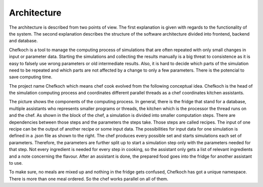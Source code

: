 ..  Copyright 2019 Christoph Wagner
        https://www.tu-ilmenau.de/it-ems/

    Licensed under the Apache License, Version 2.0 (the "License");
    you may not use this file except in compliance with the License.
    You may obtain a copy of the License at

        http://www.apache.org/licenses/LICENSE-2.0

    Unless required by applicable law or agreed to in writing, software
    distributed under the License is distributed on an "AS IS" BASIS,
    WITHOUT WARRANTIES OR CONDITIONS OF ANY KIND, either express or implied.
    See the License for the specific language governing permissions and
    limitations under the License.

.. _architecture:

Architecture
============

The architecture is described from two points of view.
The first explanation is given with regards to the functionality of the system.
The second explanation describes the structure of the software architecture divided into frontend, backend and database.

Chefkoch is a tool to manage the computing process of simulations that are often repeated with only small changes in input or parameter data.
Starting the simulations and collecting the results manually is a big threat to consistence as it is easy to falsely use wrong parameters or old intermediate results.
Also, it is hard to decide which parts of the simulation need to be repeated and which parts are not affected by a change to only a few parameters.
There is the potencial to save computing time.

The project name Chefkoch which means chef cook evolved from the following conceptual idea.
Chefkoch is the head of the simulation computing process and coordinates different parallel threads as a chef coordinates kitchen assistants.

.. tikz::

    \tikzstyle{every node}=[line width=0.75pt]

    % Assistant Layers
    \draw    ( 2.4,0.40) -- ( 2.4,5.60) ;
    \draw    ( 2.4,0.40) -- (10.2,0.40) ;
    \draw    (10.2,0.40) -- (10.2,5.60) ;
    \draw    ( 2.4,5.60) -- (10.2,5.60) ;
    \draw    ( 2.6,5.80) -- (10.4,5.80) ;
    \draw    (10.4,0.60) -- (10.4,5.80) ;
    \draw    ( 2.8,6.00) -- (10.6,6.00) ;
    \draw    (10.6,0.80) -- (10.6,6.00) ;
    \draw    ( 2.6,5.60) -- ( 2.6,5.80) ;
    \draw    ( 2.8,5.80) -- ( 2.8,6.00) ;
    \draw    (10.2,0.60) -- (10.4,0.60) ;
    \draw    (10.4,0.80) -- (10.6,0.80) ;

    % Assistant Text
    \draw (3.16,0.72) node  [align=left] {\underline{{\footnotesize Assistant}}};

    %DB or Frigde
    \draw    (0.80,1.60) -- (1.00,1.40) -- (1.80,1.40) -- (1.60,1.60) -- (0.80,1.60) -- (0.80,5.00) -- (1.60,5.00) -- (1.60,1.60) -- (1.80,1.40) -- (1.80,4.80) -- (1.60,5.00);
    \draw (0.80,2.60) -- (1.60,2.60) ;
    %handles
    \draw (1.20,2.40) -- (1.50,2.40) ;
    \draw (1.20,2.80) -- (1.50,2.80) ;
    %Fridge Text
    \draw (1.20,3.20) node [align=left] {\tiny{Fridge}};

    % --- kitchen ---
    \draw (4.80,2.00) node [align=left] {\footnotesize{Kitchen}};
    %a kitchen sink to you is not a kitchen sink to me
    \draw (2.80,3.00) -- (3.40,2.20) -- (6.20,2.20) -- (6.80,3.00) -- (2.80,3.00) ;

    %Shape: Ellipse [id:dp15318352261434987] 
    \draw (3.54,2.76) ellipse (0.40 and 0.12); %front left
    \draw (3.68,2.44) ellipse (0.68 and 0.08); %back left
    \draw (4.50,2.44) ellipse (0.34 and 0.08); %back right
    \draw (4.50,2.76) ellipse (0.32 and 0.12); %front right

    \draw[rounded corners] (5.05,2.60) -- (5.00,2.30) -- (6.10,2.30) -- (6.50, 2.90) -- (3.10,2.90) -- (5.05,2.60);

    %recipe
    \draw (6.80,3.40) -- (6.80,5.20) -- (9.80,5.20) -- (9.80,3.80) -- (9.40,3.40) -- (9.40,3.80) -- (9.80,3.80);
    \draw (9.40,3.40) -- (9.20,3.40);
    \draw (9.20,3.80) -- (9.20,3.00) -- (8.20,3.00) -- (8.20,3.80) -- (9.20,3.80);
    \draw (8.00,3.40) -- (8.20,3.40);
    \draw (7.00,3.80) -- (7.00,3.00) -- (8.00,3.00) -- (8.00,3.80) -- (7.00,3.80);
    \draw (7.00,3.40) -- (6.80,3.40);

    \draw (8.30,4.60) node {\footnotesize{Recipe}};
    \draw (7.50,3.30) node {\footnotesize{Ingre-}};
    \draw (7.50,3.50) node {\footnotesize{dients}};
    \draw (7.50,4.00) node {\scriptsize{Input}};
    \draw (8.70,3.40) node {\footnotesize{Dish}};
    \draw (8.70,4.00) node {\scriptsize{Output}};

    %flavour
    \draw (8.60,0.80) -- (7.60,0.80) -- (7.60,2.40) -- (9.00,2.40) -- (9.00,1.20) -- (8.60,0.80) -- (8.60,1.20) -- (9.00,1.20);
    \draw (8.30,1.40) node {\footnotesize{Flavour}};
    \draw (8.30,1.76) node {\scriptsize{Parameters}};
    \draw (8.30,1.96) node {\scriptsize{Goal def.}};

    %Arrows
    \draw[<-, bend right=1.00, line width=0.04]  (2.00,2.40) to (3.00,2.40);
    \draw[->, bend left=1.00, line width=0.04]   (2.00,3.20) to (3.00,3.20);
    \draw[<-, bend right=1.00, line width=0.04]  (6.20,1.80) to (7.20,1.20);
    \draw[<-, bend left=1.00, line width=0.04]   (5.40,3.40) to (6.40,4.20);

    %Chef
    \draw (12.0,3.00) -- (15.0,3.00) -- (15.0,6.00) -- (12.0,6.00) -- (12.0,3.00);
    \draw (12.4,3.26) node {\underline{\footnotesize{Chef}}};
    \draw (13.2,3.26) node {\footnotesize{A}};
    \draw (13.8,3.26) node {\footnotesize{B}};
    \draw (14.4,3.26) node {\footnotesize{C}};
    \draw (13.0,4.00) node {\footnotesize{Recipe 3}};
    \draw (13.8,2.60) node {\footnotesize{Recipe 2}};
    \draw (13.0,5.20) node {\footnotesize{Recipe 1}};
    \draw (13.4,5.80) node {\small{.}};

    %dependency graph
    \draw (13.20,3.40) -- (12.96,3.80);
    \draw (13.80,3.40) -- (13.00,3.80);
    \draw (14.40,3.40) -- (13.08,3.80);
    \draw (13.06,4.20) -- (13.80,4.40);
    \draw (12.98,4.20) -- (13.98,5.00);
    \draw (13.00,5.40) -- (13.30,5.70);
    \draw (13.80,4.80) -- (13.44,5.70);

    %chef controls assistants
    \draw [<-, line width = 0.04] (10.8,4.60) -- (10.8,4.60);
    \draw [<-, line width = 0.04] (10.8,4.90) -- (10.8,4.90);
    \draw [<-, line width = 0.04] (10.8,4.30) -- (10.8,4.30);

    %parameter permutations
    \draw (15.4,3.40) -- (16.2,3.40) -- (16.6,3.80) -- (16.2,3.80) -- (16.2,3.40) -- (16.6,3.80) -- (16.6,6.00) -- (15.4,6.00) -- (15.4,3.40); 
    \draw (15.6,3.40) -- (15.6,3.20) -- (16.4,3.20) -- (16.8,3.60) -- (16.4,3.60) -- (16.4,3.20) -- (16.8,3.60) -- (16.8,5.80) -- (16.6,5.80);
    \draw (15.8,3.20) -- (15.8,3.00) -- (16.6,3.00) -- (17.0,3.40) -- (16.6,3.40) -- (16.6,3.00) -- (17.0,3.40) -- (17.0,5.60) -- (16.8,5.80);

    %text on parameter permutations
    \draw (16.0,4.70) node [align=left] {\tiny{num\_S}\\\tiny{num\_N}\\\tiny{data}\\\tiny{width}\\\tiny{height}};
    \draw[->, color=orange] (15.6,5.00) -- (14.4,4.56);
    \draw[->, color=orange] (15.6,5.30) -- (14.4,4.64);
    \draw[->, color=violet] (15.6,4.70) -- (15.6,4.04);
    \draw[->, color=violet] (15.6,4.40) -- (15.6,4.00);
    \draw[->, color=violet] (15.6,4.10) -- (15.6,3.96);
    \draw[->, color=cyan]   (15.6,5.30) -- (15.7,5.20);

    %parameter specification
    \draw (13.0,0.0) -- (17.0,0.0) -- (17.0,2.70) -- (13.0,2.70) -- (13.0,0.0);
    \node[below right] at (13.2,0.0) {\underline{\tiny{flavour.json}}};
    \node[below right] at (13.6,0.20) {\tiny{num\_S = 27}};
    \node[below right] at (13.6,0.40) {\tiny{num\_N = 42}};
    \node[below right] at (13.6,0.60) {\tiny{inputdata = ['input1.json','input2.json']}};
    \node[below right] at (13.2,1.00) {\underline{\tiny{input1.json}}};
    \node[below right] at (13.6,1.20) {\tiny{width = 120}};
    \node[below right] at (13.6,1.40) {\tiny{height = 34}};
    \node[below right] at (13.6,1.60) {\tiny{data = 'data.json'}};
    \node[below right] at (13.2,2.00) {\underline{\tiny{input2.json}}};
    \node[below right] at (13.8,2.10) {\tiny{\vdots}};
    \draw[->, bend left=0.10, line width=0.04] (15.0,2.00) to (15.6,3.10);
    \node at (15.6,2.40) {\tiny{Variation}};

The picture shows the components of the computing process.
In general, there is the fridge that stand for a database, multiple assistants who represents smaller programs or threads, the kitchen which is the processor the thread runs on and the chef.
As shown in the block of the chef, a simulation is divided into smaller computation steps.
There are dependencies between those steps and the parameters the steps take.
Those steps are called recipes.
The input of one recipe can be the output of another recipe or some input data.
The possibilities for input data for one simulation is defined in a .json file as shown to the right.
The chef produces every possible set and starts simulations each set of parameters.
Therefore, the parameters are further split up to start a simulation step only with the parameters needed for that step.
Not every ingredient is needed for every step in cooking, so the assistant only gets a list of relevant ingredients and a note concerning the flavour.
After an assistant is done, the prepared food goes into the fridge for another assistant to use.

To make sure, no meals are mixed up and nothing in the fridge gets confused, Chefkoch has got a unique namespace.
There is more than one meal ordered.
So the chef works parallel on all of them.
